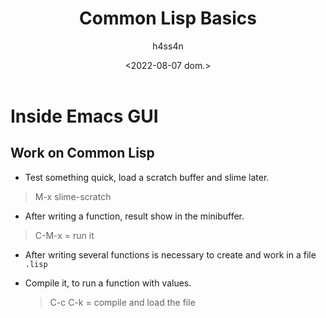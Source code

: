 #+title:    Common Lisp Basics
#+author:   h4ss4n
#+date:     <2022-08-07 dom.>

* Inside Emacs GUI

** Work on Common Lisp

- Test something quick, load a scratch buffer and slime later.

#+begin_quote

    M-x slime-scratch

#+end_quote


- After writing a function, result show in the minibuffer.

#+begin_quote

    C-M-x = run it

#+end_quote

- After writing several functions is necessary to create and work in a file =.lisp=

- Compile it, to run a function with values.

  #+begin_quote

    C-c C-k = compile and load the file

  #+end_quote
